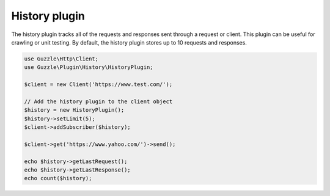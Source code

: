 ==============
History plugin
==============

The history plugin tracks all of the requests and responses sent through a request or client. This plugin can be
useful for crawling or unit testing. By default, the history plugin stores up to 10 requests and responses.

.. code-block:: php

    use Guzzle\Http\Client;
    use Guzzle\Plugin\History\HistoryPlugin;

    $client = new Client('https://www.test.com/');

    // Add the history plugin to the client object
    $history = new HistoryPlugin();
    $history->setLimit(5);
    $client->addSubscriber($history);

    $client->get('https://www.yahoo.com/')->send();

    echo $history->getLastRequest();
    echo $history->getLastResponse();
    echo count($history);

